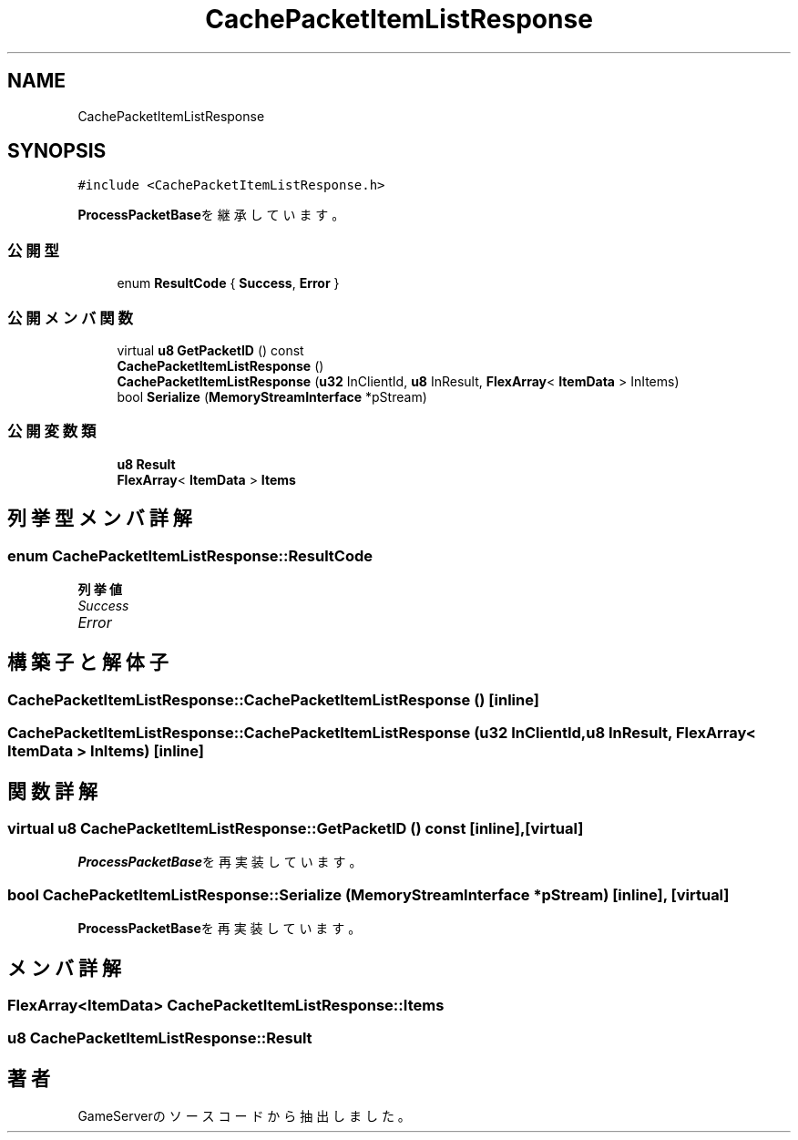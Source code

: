 .TH "CachePacketItemListResponse" 3 "2018年12月20日(木)" "GameServer" \" -*- nroff -*-
.ad l
.nh
.SH NAME
CachePacketItemListResponse
.SH SYNOPSIS
.br
.PP
.PP
\fC#include <CachePacketItemListResponse\&.h>\fP
.PP
\fBProcessPacketBase\fPを継承しています。
.SS "公開型"

.in +1c
.ti -1c
.RI "enum \fBResultCode\fP { \fBSuccess\fP, \fBError\fP }"
.br
.in -1c
.SS "公開メンバ関数"

.in +1c
.ti -1c
.RI "virtual \fBu8\fP \fBGetPacketID\fP () const"
.br
.ti -1c
.RI "\fBCachePacketItemListResponse\fP ()"
.br
.ti -1c
.RI "\fBCachePacketItemListResponse\fP (\fBu32\fP InClientId, \fBu8\fP InResult, \fBFlexArray\fP< \fBItemData\fP > InItems)"
.br
.ti -1c
.RI "bool \fBSerialize\fP (\fBMemoryStreamInterface\fP *pStream)"
.br
.in -1c
.SS "公開変数類"

.in +1c
.ti -1c
.RI "\fBu8\fP \fBResult\fP"
.br
.ti -1c
.RI "\fBFlexArray\fP< \fBItemData\fP > \fBItems\fP"
.br
.in -1c
.SH "列挙型メンバ詳解"
.PP 
.SS "enum \fBCachePacketItemListResponse::ResultCode\fP"

.PP
\fB列挙値\fP
.in +1c
.TP
\fB\fISuccess \fP\fP
.TP
\fB\fIError \fP\fP
.SH "構築子と解体子"
.PP 
.SS "CachePacketItemListResponse::CachePacketItemListResponse ()\fC [inline]\fP"

.SS "CachePacketItemListResponse::CachePacketItemListResponse (\fBu32\fP InClientId, \fBu8\fP InResult, \fBFlexArray\fP< \fBItemData\fP > InItems)\fC [inline]\fP"

.SH "関数詳解"
.PP 
.SS "virtual \fBu8\fP CachePacketItemListResponse::GetPacketID () const\fC [inline]\fP, \fC [virtual]\fP"

.PP
\fBProcessPacketBase\fPを再実装しています。
.SS "bool CachePacketItemListResponse::Serialize (\fBMemoryStreamInterface\fP * pStream)\fC [inline]\fP, \fC [virtual]\fP"

.PP
\fBProcessPacketBase\fPを再実装しています。
.SH "メンバ詳解"
.PP 
.SS "\fBFlexArray\fP<\fBItemData\fP> CachePacketItemListResponse::Items"

.SS "\fBu8\fP CachePacketItemListResponse::Result"


.SH "著者"
.PP 
 GameServerのソースコードから抽出しました。
